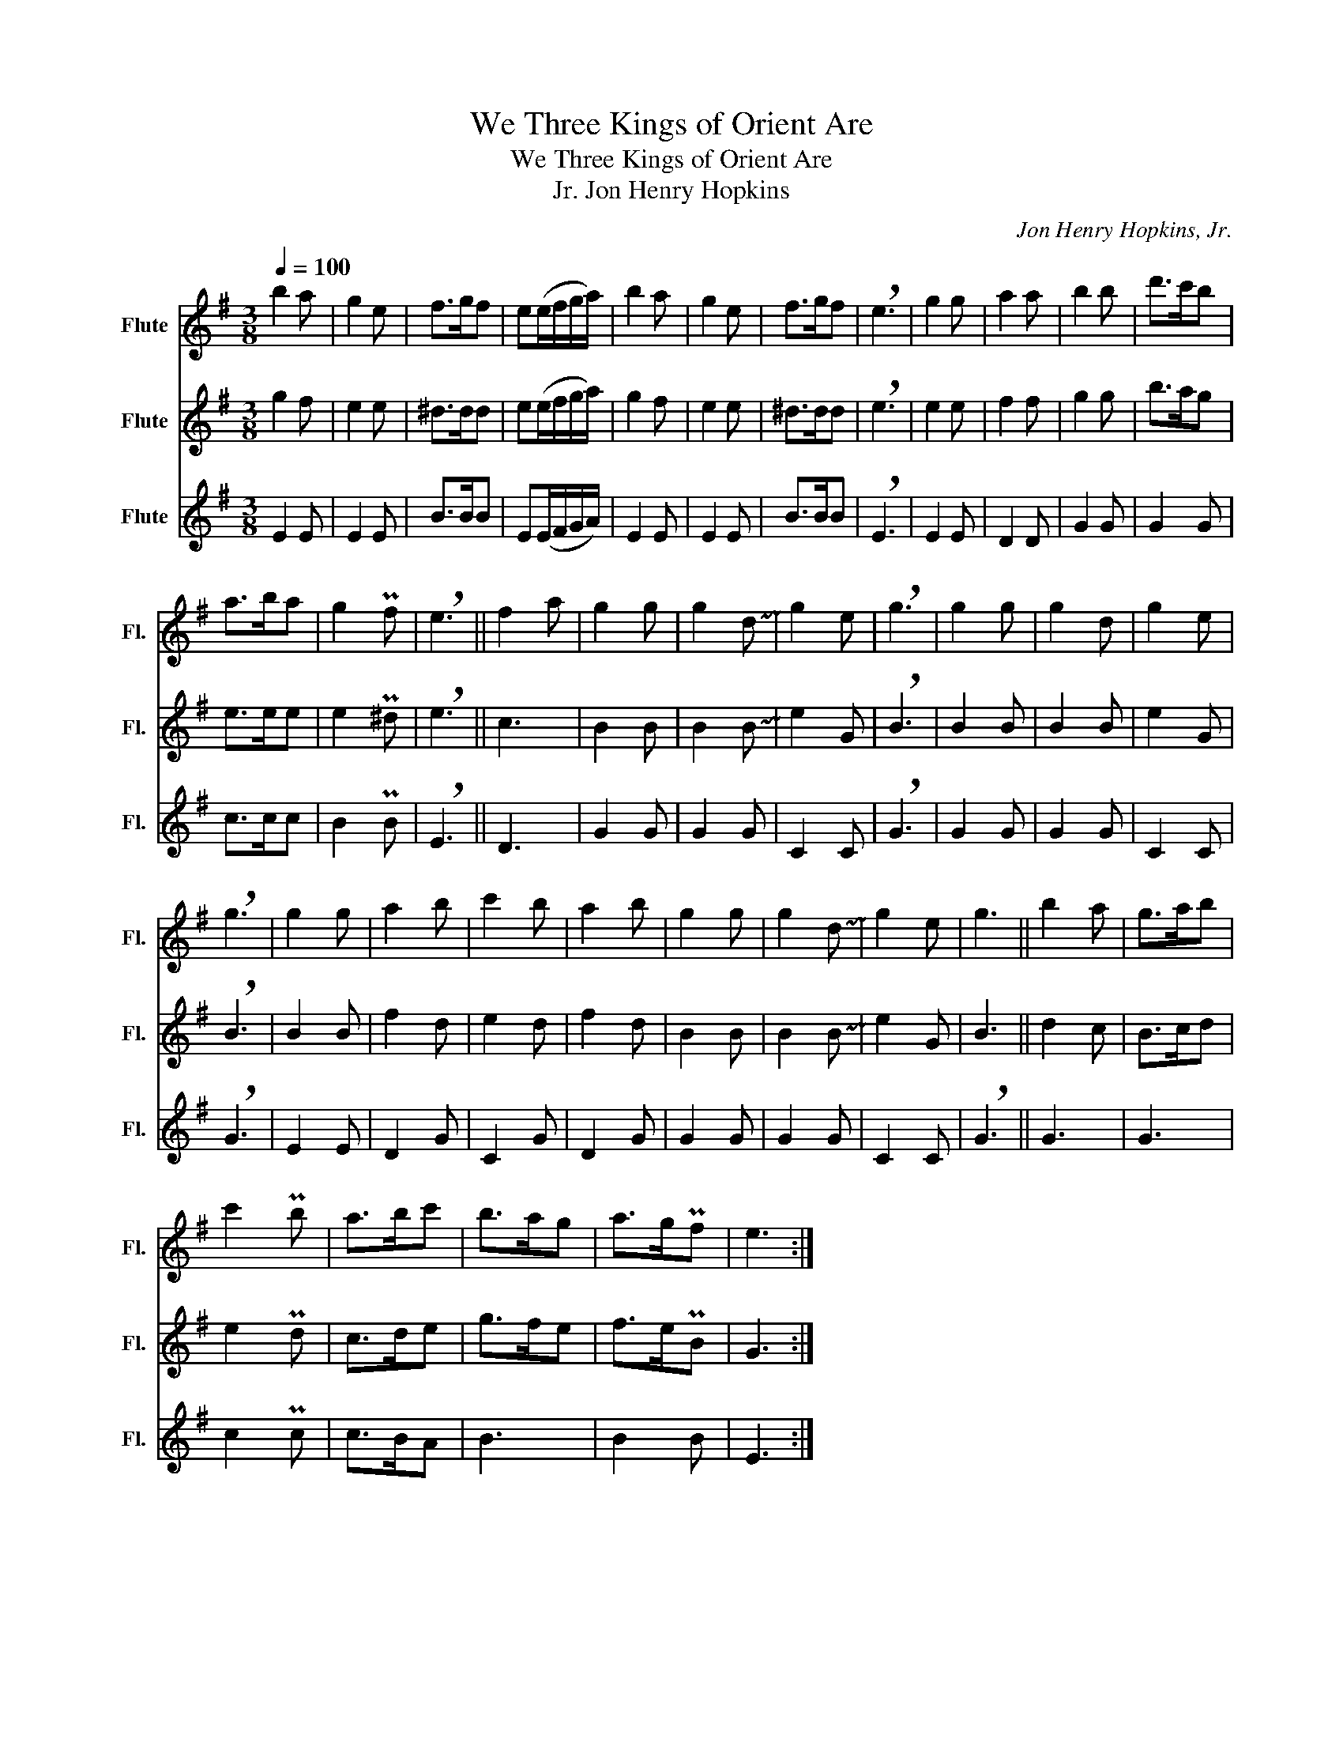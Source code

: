 X:1
T:We Three Kings of Orient Are
T:We Three Kings of Orient Are
T:Jon Henry Hopkins, Jr.
C:Jon Henry Hopkins, Jr.
%%score 1 2 3
L:1/8
Q:1/4=100
M:3/8
K:G
V:1 treble nm="Flute" snm="Fl."
V:2 treble nm="Flute" snm="Fl."
V:3 treble nm="Flute" snm="Fl."
V:1
 b2 a | g2 e | f>gf | e(e/f/g/a/) | b2 a | g2 e | f>gf | !breath!e3 | g2 g | a2 a | b2 b | d'>c'b | %12
 a>ba | g2 Pf | !breath!e3 || f2 a | g2 g | g2 !~(!d | !~)!g2 e | !breath!g3 | g2 g | g2 d | g2 e | %23
 !breath!g3 | g2 g | a2 b | c'2 b | a2 b | g2 g | g2 !~(!d | !~)!g2 e | g3 || b2 a | g>ab | %34
 c'2 Pb | a>bc' | b>ag | a>gPf | e3 :| %39
V:2
 g2 f | e2 e | ^d>dd | e(e/f/g/a/) | g2 f | e2 e | ^d>dd | !breath!e3 | e2 e | f2 f | g2 g | b>ag | %12
 e>ee | e2 P^d | !breath!e3 || c3 | B2 B | B2 !~(!B | !~)!e2 G | !breath!B3 | B2 B | B2 B | e2 G | %23
 !breath!B3 | B2 B | f2 d | e2 d | f2 d | B2 B | B2 !~(!B | !~)!e2 G | B3 || d2 c | B>cd | e2 Pd | %35
 c>de | g>fe | f>ePB | G3 :| %39
V:3
 E2 E | E2 E | B>BB | E(E/F/G/A/) | E2 E | E2 E | B>BB | !breath!E3 | E2 E | D2 D | G2 G | G2 G | %12
 c>cc | B2 PB | !breath!E3 || D3 | G2 G | G2 G | C2 C | !breath!G3 | G2 G | G2 G | C2 C | %23
 !breath!G3 | E2 E | D2 G | C2 G | D2 G | G2 G | G2 G | C2 C | !breath!G3 || G3 | G3 | c2 Pc | %35
 c>BA | B3 | B2 B | E3 :| %39

